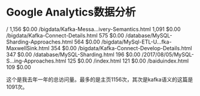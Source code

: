 * Google Analytics数据分析
  /
1,156
$0.00
/bigdata/Kafka-Messa...ivery-Semantics.html
1,091
$0.00
/bigdata/Kafka-Connect-Details.html
575
$0.00
/database/MySQL-Sharding-Approaches.html
564
$0.00
/bigdata/MySql-ETL-U...fka-MaxwellSink.html
354
$0.00
/bigdata/Kafka-Connect-Develop-Details.html
347
$0.00
/database/MySQL-Sharding.html
196
$0.00
/2017/08/05/MySQL-S...ing-Approaches.html
125
$0.00
/index.html
121
$0.00
/baiduindex.html
109
$0.00


这个是我去年一年的总访问量。最多的是主页1156次，其次是kafka语义的这篇是1091次。
